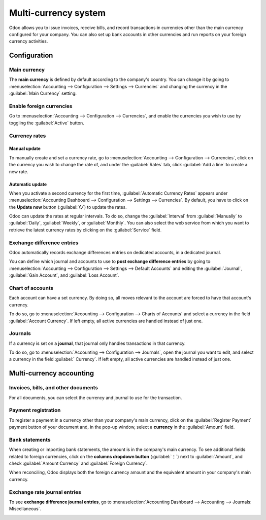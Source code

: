 =====================
Multi-currency system
=====================

Odoo allows you to issue invoices, receive bills, and record transactions in currencies other than
the main currency configured for your company. You can also set up bank accounts in other currencies
and run reports on your foreign currency activities.

.. seealso::
   - :doc:`../bank/setup/foreign_currency`

.. _multi-currency/config:

Configuration
=============

.. _multi-currency/config-main-currency:

Main currency
-------------

The **main currency** is defined by default according to the company's country. You can change it by
going to :menuselection:`Accounting --> Configuration --> Settings --> Currencies` and changing the
currency in the :guilabel:`Main Currency` setting.

.. _multi-currency/config-enable:

Enable foreign currencies
-------------------------

Go to :menuselection:`Accounting --> Configuration --> Currencies`, and enable the currencies you
wish to use by toggling the :guilabel:`Active` button.

.. image:: multi_currency/enable-foreign-currencies.png
   :align: center
   :alt: Enable the currencies you wish to use.

.. _multi-currency/config-rates:

Currency rates
--------------

Manual update
~~~~~~~~~~~~~

To manually create and set a currency rate, go to :menuselection:`Accounting --> Configuration -->
Currencies`, click on the currency you wish to change the rate of, and under the :guilabel:`Rates`
tab, click :guilabel:`Add a line` to create a new rate.

.. image:: multi_currency/manual-rate-update.png
  :align: center
  :alt: Create or modify the currency rate.

Automatic update
~~~~~~~~~~~~~~~~

When you activate a second currency for the first time, :guilabel:`Automatic Currency Rates` appears
under :menuselection:`Accounting Dashboard --> Configuration --> Settings --> Currencies`. By
default, you have to click on the **Update now** button (:guilabel:`🗘`) to update the rates.

Odoo can update the rates at regular intervals. To do so, change the :guilabel:`Interval` from
:guilabel:`Manually` to :guilabel:`Daily`, :guilabel:`Weekly`, or :guilabel:`Monthly`. You can also
select the web service from which you want to retrieve the latest currency rates by clicking on the
:guilabel:`Service` field.

.. _multi-currency/config-exch-diff:

Exchange difference entries
---------------------------

Odoo automatically records exchange differences entries on dedicated accounts, in a dedicated
journal.

You can define which journal and accounts to use to **post exchange difference entries** by
going to :menuselection:`Accounting --> Configuration --> Settings --> Default Accounts` and editing
the :guilabel:`Journal`, :guilabel:`Gain Account`, and :guilabel:`Loss Account`.

.. example::
   If you receive a payment for a customer invoice one month after it was issued, the exchange rate
   has likely changed since. Therefore, this fluctuation implies some profit or loss due to the
   exchange difference, which Odoo automatically records in the default **Exchange Difference**
   journal.

.. _multi-currency/config-coa:

Chart of accounts
-----------------

Each account can have a set currency. By doing so, all moves relevant to the account are forced to
have that account's currency.

To do so, go to :menuselection:`Accounting --> Configuration --> Charts of Accounts` and select a
currency in the field :guilabel:`Account Currency`. If left empty, all active currencies are handled
instead of just one.

.. _multi-currency/config-journals:

Journals
--------

If a currency is set on a **journal**, that journal only handles transactions in that currency.

To do so, go to :menuselection:`Accounting --> Configuration --> Journals`, open the journal you
want to edit, and select a currency in the field :guilabel:` Currency`. If left empty, all active
currencies are handled instead of just one.

.. image:: multi_currency/journal-currency.png
   :align: center
   :alt: Select the currency for the journal to handle.

.. _multi-currency/mca:

Multi-currency accounting
=========================

.. _multi-currency/mca-documents:

Invoices, bills, and other documents
------------------------------------

For all documents, you can select the currency and journal to use for the transaction.

.. image:: multi_currency/currency-field.png
   :align: center
   :alt: Select the currency and journal to use.

.. _multi-currency/mca-payment:

Payment registration
--------------------

To register a payment in a currency other than your company's main currency, click on the
:guilabel:`Register Payment` payment button of your document and, in the pop-up window, select a
**currency** in the :guilabel:`Amount` field.

.. image:: multi_currency/register-payment.png
  :align: center
  :alt: Select the currency and journal to use before registering the payment.

.. _multi-currency/mca-statements:

Bank statements
---------------

When creating or importing bank statements, the amount is in the company's main currency. To see
additional fields related to foreign currencies, click on the **columns dropdown button**
(:guilabel:`⋮`) next to :guilabel:`Amount`, and check :guilabel:`Amount Currency` and
:guilabel:`Foreign Currency`.

.. image:: multi_currency/foreign-fields.png
  :align: center
  :alt: The extra fields related to foreign currencies.

When reconciling, Odoo displays both the foreign currency amount and the equivalent amount in your
company's main currency.

.. _multi-currency/mca-exch-entries:

Exchange rate journal entries
-----------------------------

To see **exchange difference journal entries**, go to :menuselection:`Accounting Dashboard -->
Accounting --> Journals: Miscellaneous`.

.. image:: multi_currency/exchange-journal-currency.png
   :align: center
   :alt: Exchange rate journal entry.
